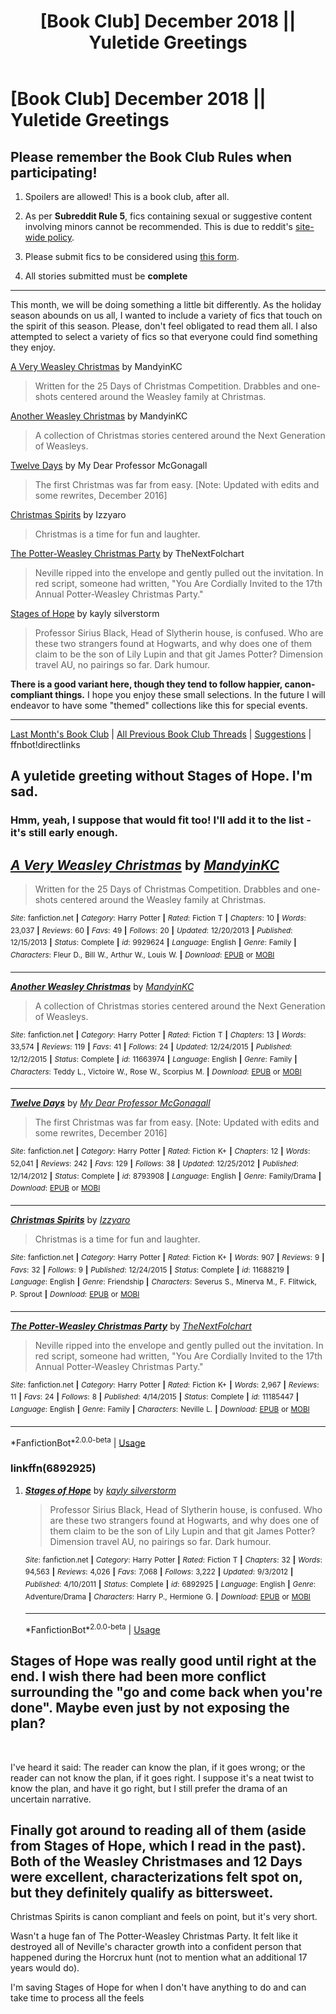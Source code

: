 #+TITLE: [Book Club] December 2018 || Yuletide Greetings

* [Book Club] December 2018 || Yuletide Greetings
:PROPERTIES:
:Author: the-phony-pony
:Score: 24
:DateUnix: 1543644759.0
:DateShort: 2018-Dec-01
:END:
** Please remember the Book Club Rules when participating!
   :PROPERTIES:
   :CUSTOM_ID: please-remember-the-book-club-rules-when-participating
   :END:

1. Spoilers are allowed! This is a book club, after all.

2. As per *Subreddit Rule 5*, fics containing sexual or suggestive content involving minors cannot be recommended. This is due to reddit's [[https://www.reddithelp.com/en/categories/rules-reporting/account-and-community-restrictions/do-not-post-sexual-or-suggestive][site-wide policy]].

3. Please submit fics to be considered using [[https://goo.gl/forms/y60X6vHRLwFTFfYq2][this form]].

4. All stories submitted must be *complete*

--------------

This month, we will be doing something a little bit differently. As the holiday season abounds on us all, I wanted to include a variety of fics that touch on the spirit of this season. Please, don't feel obligated to read them all. I also attempted to select a variety of fics so that everyone could find something they enjoy.

[[https://www.fanfiction.net/s/9929624/1/][A Very Weasley Christmas]] by MandyinKC

#+begin_quote
  Written for the 25 Days of Christmas Competition. Drabbles and one-shots centered around the Weasley family at Christmas.
#+end_quote

[[https://www.fanfiction.net/s/11663974/1/][Another Weasley Christmas]] by MandyinKC

#+begin_quote
  A collection of Christmas stories centered around the Next Generation of Weasleys.
#+end_quote

[[https://www.fanfiction.net/s/8793908/1/][Twelve Days]] by My Dear Professor McGonagall

#+begin_quote
  The first Christmas was far from easy. [Note: Updated with edits and some rewrites, December 2016]
#+end_quote

[[https://www.fanfiction.net/s/11688219/1/][Christmas Spirits]] by Izzyaro

#+begin_quote
  Christmas is a time for fun and laughter.
#+end_quote

[[https://www.fanfiction.net/s/11185447/1/][The Potter-Weasley Christmas Party]] by TheNextFolchart

#+begin_quote
  Neville ripped into the envelope and gently pulled out the invitation. In red script, someone had written, "You Are Cordially Invited to the 17th Annual Potter-Weasley Christmas Party."
#+end_quote

[[https://www.fanfiction.net/s/6892925/1/Stages-of-Hope][Stages of Hope]] by kayly silverstorm

#+begin_quote
  Professor Sirius Black, Head of Slytherin house, is confused. Who are these two strangers found at Hogwarts, and why does one of them claim to be the son of Lily Lupin and that git James Potter? Dimension travel AU, no pairings so far. Dark humour.
#+end_quote

*There is a good variant here, though they tend to follow happier, canon-compliant things.* I hope you enjoy these small selections. In the future I will endeavor to have some "themed" collections like this for special events.

--------------

[[https://redd.it/9vef48][Last Month's Book Club]] | [[https://www.reddit.com/r/HPfanfiction/wiki/stories/bookclub][All Previous Book Club Threads]] | [[https://www.reddit.com/message/compose?to=the-phony-pony&subject=/r/HPfanfiction%20Book%20Club][Suggestions]] | ffnbot!directlinks


** A yuletide greeting without Stages of Hope. I'm sad.
:PROPERTIES:
:Author: nauze18
:Score: 13
:DateUnix: 1543940190.0
:DateShort: 2018-Dec-04
:END:

*** Hmm, yeah, I suppose that would fit too! I'll add it to the list - it's still early enough.
:PROPERTIES:
:Author: the-phony-pony
:Score: 7
:DateUnix: 1543944679.0
:DateShort: 2018-Dec-04
:END:


** [[https://www.fanfiction.net/s/9929624/1/][*/A Very Weasley Christmas/*]] by [[https://www.fanfiction.net/u/4020275/MandyinKC][/MandyinKC/]]

#+begin_quote
  Written for the 25 Days of Christmas Competition. Drabbles and one-shots centered around the Weasley family at Christmas.
#+end_quote

^{/Site/:} ^{fanfiction.net} ^{*|*} ^{/Category/:} ^{Harry} ^{Potter} ^{*|*} ^{/Rated/:} ^{Fiction} ^{T} ^{*|*} ^{/Chapters/:} ^{10} ^{*|*} ^{/Words/:} ^{23,037} ^{*|*} ^{/Reviews/:} ^{60} ^{*|*} ^{/Favs/:} ^{49} ^{*|*} ^{/Follows/:} ^{20} ^{*|*} ^{/Updated/:} ^{12/20/2013} ^{*|*} ^{/Published/:} ^{12/15/2013} ^{*|*} ^{/Status/:} ^{Complete} ^{*|*} ^{/id/:} ^{9929624} ^{*|*} ^{/Language/:} ^{English} ^{*|*} ^{/Genre/:} ^{Family} ^{*|*} ^{/Characters/:} ^{Fleur} ^{D.,} ^{Bill} ^{W.,} ^{Arthur} ^{W.,} ^{Louis} ^{W.} ^{*|*} ^{/Download/:} ^{[[http://www.ff2ebook.com/old/ffn-bot/index.php?id=9929624&source=ff&filetype=epub][EPUB]]} ^{or} ^{[[http://www.ff2ebook.com/old/ffn-bot/index.php?id=9929624&source=ff&filetype=mobi][MOBI]]}

--------------

[[https://www.fanfiction.net/s/11663974/1/][*/Another Weasley Christmas/*]] by [[https://www.fanfiction.net/u/4020275/MandyinKC][/MandyinKC/]]

#+begin_quote
  A collection of Christmas stories centered around the Next Generation of Weasleys.
#+end_quote

^{/Site/:} ^{fanfiction.net} ^{*|*} ^{/Category/:} ^{Harry} ^{Potter} ^{*|*} ^{/Rated/:} ^{Fiction} ^{T} ^{*|*} ^{/Chapters/:} ^{13} ^{*|*} ^{/Words/:} ^{33,574} ^{*|*} ^{/Reviews/:} ^{119} ^{*|*} ^{/Favs/:} ^{41} ^{*|*} ^{/Follows/:} ^{24} ^{*|*} ^{/Updated/:} ^{12/24/2015} ^{*|*} ^{/Published/:} ^{12/12/2015} ^{*|*} ^{/Status/:} ^{Complete} ^{*|*} ^{/id/:} ^{11663974} ^{*|*} ^{/Language/:} ^{English} ^{*|*} ^{/Genre/:} ^{Family} ^{*|*} ^{/Characters/:} ^{Teddy} ^{L.,} ^{Victoire} ^{W.,} ^{Rose} ^{W.,} ^{Scorpius} ^{M.} ^{*|*} ^{/Download/:} ^{[[http://www.ff2ebook.com/old/ffn-bot/index.php?id=11663974&source=ff&filetype=epub][EPUB]]} ^{or} ^{[[http://www.ff2ebook.com/old/ffn-bot/index.php?id=11663974&source=ff&filetype=mobi][MOBI]]}

--------------

[[https://www.fanfiction.net/s/8793908/1/][*/Twelve Days/*]] by [[https://www.fanfiction.net/u/2814689/My-Dear-Professor-McGonagall][/My Dear Professor McGonagall/]]

#+begin_quote
  The first Christmas was far from easy. [Note: Updated with edits and some rewrites, December 2016]
#+end_quote

^{/Site/:} ^{fanfiction.net} ^{*|*} ^{/Category/:} ^{Harry} ^{Potter} ^{*|*} ^{/Rated/:} ^{Fiction} ^{K+} ^{*|*} ^{/Chapters/:} ^{12} ^{*|*} ^{/Words/:} ^{52,041} ^{*|*} ^{/Reviews/:} ^{242} ^{*|*} ^{/Favs/:} ^{129} ^{*|*} ^{/Follows/:} ^{38} ^{*|*} ^{/Updated/:} ^{12/25/2012} ^{*|*} ^{/Published/:} ^{12/14/2012} ^{*|*} ^{/Status/:} ^{Complete} ^{*|*} ^{/id/:} ^{8793908} ^{*|*} ^{/Language/:} ^{English} ^{*|*} ^{/Genre/:} ^{Family/Drama} ^{*|*} ^{/Download/:} ^{[[http://www.ff2ebook.com/old/ffn-bot/index.php?id=8793908&source=ff&filetype=epub][EPUB]]} ^{or} ^{[[http://www.ff2ebook.com/old/ffn-bot/index.php?id=8793908&source=ff&filetype=mobi][MOBI]]}

--------------

[[https://www.fanfiction.net/s/11688219/1/][*/Christmas Spirits/*]] by [[https://www.fanfiction.net/u/2740971/Izzyaro][/Izzyaro/]]

#+begin_quote
  Christmas is a time for fun and laughter.
#+end_quote

^{/Site/:} ^{fanfiction.net} ^{*|*} ^{/Category/:} ^{Harry} ^{Potter} ^{*|*} ^{/Rated/:} ^{Fiction} ^{K+} ^{*|*} ^{/Words/:} ^{907} ^{*|*} ^{/Reviews/:} ^{9} ^{*|*} ^{/Favs/:} ^{32} ^{*|*} ^{/Follows/:} ^{9} ^{*|*} ^{/Published/:} ^{12/24/2015} ^{*|*} ^{/Status/:} ^{Complete} ^{*|*} ^{/id/:} ^{11688219} ^{*|*} ^{/Language/:} ^{English} ^{*|*} ^{/Genre/:} ^{Friendship} ^{*|*} ^{/Characters/:} ^{Severus} ^{S.,} ^{Minerva} ^{M.,} ^{F.} ^{Flitwick,} ^{P.} ^{Sprout} ^{*|*} ^{/Download/:} ^{[[http://www.ff2ebook.com/old/ffn-bot/index.php?id=11688219&source=ff&filetype=epub][EPUB]]} ^{or} ^{[[http://www.ff2ebook.com/old/ffn-bot/index.php?id=11688219&source=ff&filetype=mobi][MOBI]]}

--------------

[[https://www.fanfiction.net/s/11185447/1/][*/The Potter-Weasley Christmas Party/*]] by [[https://www.fanfiction.net/u/2756519/TheNextFolchart][/TheNextFolchart/]]

#+begin_quote
  Neville ripped into the envelope and gently pulled out the invitation. In red script, someone had written, "You Are Cordially Invited to the 17th Annual Potter-Weasley Christmas Party."
#+end_quote

^{/Site/:} ^{fanfiction.net} ^{*|*} ^{/Category/:} ^{Harry} ^{Potter} ^{*|*} ^{/Rated/:} ^{Fiction} ^{K+} ^{*|*} ^{/Words/:} ^{2,967} ^{*|*} ^{/Reviews/:} ^{11} ^{*|*} ^{/Favs/:} ^{24} ^{*|*} ^{/Follows/:} ^{8} ^{*|*} ^{/Published/:} ^{4/14/2015} ^{*|*} ^{/Status/:} ^{Complete} ^{*|*} ^{/id/:} ^{11185447} ^{*|*} ^{/Language/:} ^{English} ^{*|*} ^{/Genre/:} ^{Family} ^{*|*} ^{/Characters/:} ^{Neville} ^{L.} ^{*|*} ^{/Download/:} ^{[[http://www.ff2ebook.com/old/ffn-bot/index.php?id=11185447&source=ff&filetype=epub][EPUB]]} ^{or} ^{[[http://www.ff2ebook.com/old/ffn-bot/index.php?id=11185447&source=ff&filetype=mobi][MOBI]]}

--------------

*FanfictionBot*^{2.0.0-beta} | [[https://github.com/tusing/reddit-ffn-bot/wiki/Usage][Usage]]
:PROPERTIES:
:Author: FanfictionBot
:Score: 3
:DateUnix: 1543644790.0
:DateShort: 2018-Dec-01
:END:

*** linkffn(6892925)
:PROPERTIES:
:Author: the-phony-pony
:Score: 1
:DateUnix: 1543944811.0
:DateShort: 2018-Dec-04
:END:

**** [[https://www.fanfiction.net/s/6892925/1/][*/Stages of Hope/*]] by [[https://www.fanfiction.net/u/291348/kayly-silverstorm][/kayly silverstorm/]]

#+begin_quote
  Professor Sirius Black, Head of Slytherin house, is confused. Who are these two strangers found at Hogwarts, and why does one of them claim to be the son of Lily Lupin and that git James Potter? Dimension travel AU, no pairings so far. Dark humour.
#+end_quote

^{/Site/:} ^{fanfiction.net} ^{*|*} ^{/Category/:} ^{Harry} ^{Potter} ^{*|*} ^{/Rated/:} ^{Fiction} ^{T} ^{*|*} ^{/Chapters/:} ^{32} ^{*|*} ^{/Words/:} ^{94,563} ^{*|*} ^{/Reviews/:} ^{4,026} ^{*|*} ^{/Favs/:} ^{7,068} ^{*|*} ^{/Follows/:} ^{3,222} ^{*|*} ^{/Updated/:} ^{9/3/2012} ^{*|*} ^{/Published/:} ^{4/10/2011} ^{*|*} ^{/Status/:} ^{Complete} ^{*|*} ^{/id/:} ^{6892925} ^{*|*} ^{/Language/:} ^{English} ^{*|*} ^{/Genre/:} ^{Adventure/Drama} ^{*|*} ^{/Characters/:} ^{Harry} ^{P.,} ^{Hermione} ^{G.} ^{*|*} ^{/Download/:} ^{[[http://www.ff2ebook.com/old/ffn-bot/index.php?id=6892925&source=ff&filetype=epub][EPUB]]} ^{or} ^{[[http://www.ff2ebook.com/old/ffn-bot/index.php?id=6892925&source=ff&filetype=mobi][MOBI]]}

--------------

*FanfictionBot*^{2.0.0-beta} | [[https://github.com/tusing/reddit-ffn-bot/wiki/Usage][Usage]]
:PROPERTIES:
:Author: FanfictionBot
:Score: 1
:DateUnix: 1543944824.0
:DateShort: 2018-Dec-04
:END:


** Stages of Hope was really good until right at the end. I wish there had been more conflict surrounding the "go and come back when you're done". Maybe even just by not exposing the plan?

​

I've heard it said: The reader can know the plan, if it goes wrong; or the reader can not know the plan, if it goes right. I suppose it's a neat twist to know the plan, and have it go right, but I still prefer the drama of an uncertain narrative.
:PROPERTIES:
:Author: dratnon
:Score: 3
:DateUnix: 1545332958.0
:DateShort: 2018-Dec-20
:END:


** Finally got around to reading all of them (aside from Stages of Hope, which I read in the past). Both of the Weasley Christmases and 12 Days were excellent, characterizations felt spot on, but they definitely qualify as bittersweet.

Christmas Spirits is canon compliant and feels on point, but it's very short.

Wasn't a huge fan of The Potter-Weasley Christmas Party. It felt like it destroyed all of Neville's character growth into a confident person that happened during the Horcrux hunt (not to mention what an additional 17 years would do).

I'm saving Stages of Hope for when I don't have anything to do and can take time to process all the feels
:PROPERTIES:
:Author: bgottfried91
:Score: 2
:DateUnix: 1545583163.0
:DateShort: 2018-Dec-23
:END:
